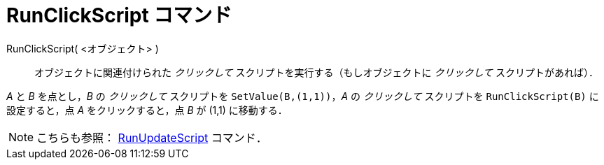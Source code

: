 = RunClickScript コマンド
:page-en: commands/RunClickScript
ifdef::env-github[:imagesdir: /ja/modules/ROOT/assets/images]

RunClickScript( <オブジェクト> )::
  オブジェクトに関連付けられた _クリックして_ スクリプトを実行する（もしオブジェクトに _クリックして_ スクリプトがあれば）．

[EXAMPLE]
====

_A_ と _B_ を点とし，_B_ の _クリックして_ スクリプトを `++SetValue(B,(1,1))++`，_A_ の _クリックして_
スクリプトを `++RunClickScript(B)++` に設定すると，点 _A_ をクリックすると，点 _B_ が (1,1) に移動する．

====

[NOTE]
====

こちらも参照： xref:/commands/RunUpdateScript.adoc[RunUpdateScript] コマンド．

====
